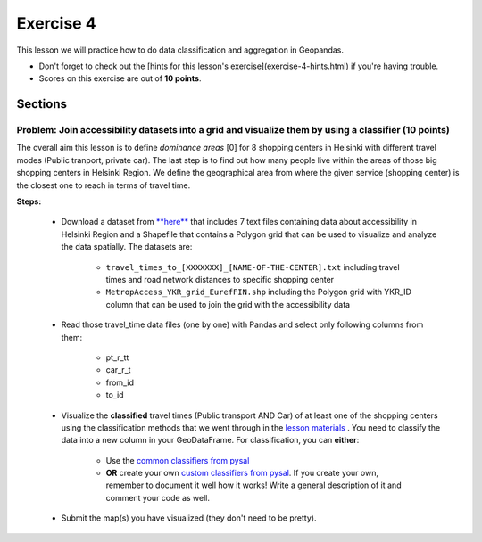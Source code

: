 Exercise 4
==========

This lesson we will practice how to do data classification and aggregation in Geopandas.

- Don't forget to check out the [hints for this lesson's exercise](exercise-4-hints.html) if you're having trouble.

- Scores on this exercise are out of **10 points**.

Sections
--------

Problem: Join accessibility datasets into a grid and visualize them by using a classifier (10 points)
~~~~~~~~~~~~~~~~~~~~~~~~~~~~~~~~~~~~~~~~~~~~~~~~~~~~~~~~~~~~~~~~~~~~~~~~~~~~~~~~~~~~~~~~~~~~~~~~~~~~~~

The overall aim this lesson is to define *dominance areas* \[0\] for 8 shopping centers in Helsinki with different travel modes (Public tranport, private car).
The last step is to find out how many people live within the areas of those big shopping centers in Helsinki Region.
We define the geographical area from where the given service (shopping center) is the closest one to reach in terms of travel time.


**Steps:**

 - Download a dataset from `**here** <../../_static/exercises/Exercise-1/data/E4.zip>`_ that includes 7 text files containing data about accessibility in Helsinki Region and a Shapefile that contains a Polygon grid that can be used to visualize and analyze the data spatially. The datasets are:

     - ``travel_times_to_[XXXXXXX]_[NAME-OF-THE-CENTER].txt`` including travel times and road network distances to specific shopping center
     - ``MetropAccess_YKR_grid_EurefFIN.shp`` including the Polygon grid with YKR_ID column that can be used to join the grid with the    accessibility data

 - Read those travel_time data files (one by one) with Pandas and select only following columns from them:

    - pt_r_tt
    - car_r_t
    - from_id
    - to_id

 - Visualize the **classified** travel times (Public transport AND Car) of at least one of the shopping centers using the classification methods that we went through in the `lesson materials <reclassify.html>`_ . You need to classify the data into a new column in your GeoDataFrame. For classification, you can **either**:

    - Use the `common classifiers from pysal <reclassify.html>`_

    - **OR** create your own `custom classifiers from pysal <reclassify.html>`_. If you create your own, remember to document it well how it works! Write a general description of it and comment your code as well.

 - Submit the map(s) you have visualized (they don't need to be pretty).

